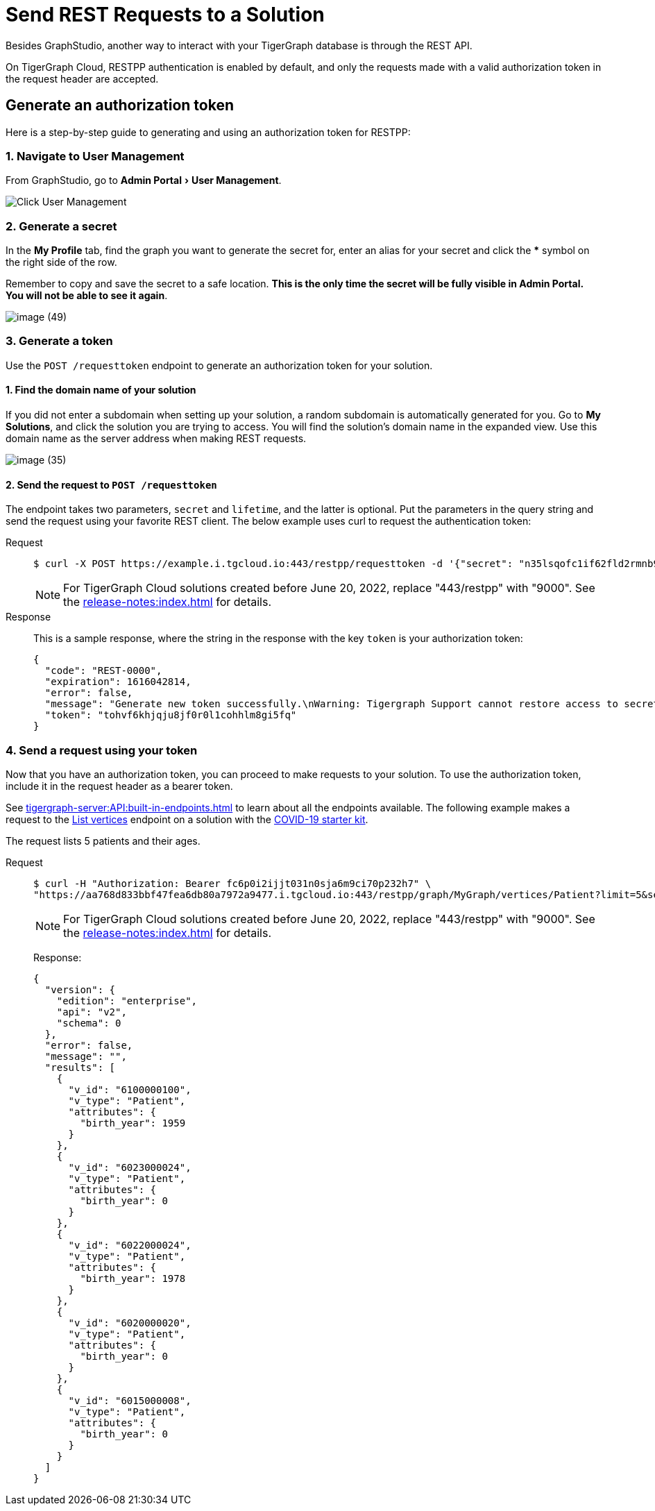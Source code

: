= Send REST Requests to a Solution
:experimental:

Besides GraphStudio, another way to interact with your TigerGraph database is through the REST API.

On TigerGraph Cloud, RESTPP authentication is enabled by default, and only the requests made with a valid authorization token in the request header are accepted.

== Generate an authorization token

Here is a step-by-step guide to generating and using an authorization token for RESTPP:

=== 1. Navigate to User Management

From GraphStudio, go to menu:Admin Portal[User Management].

image::image (46).png[Click User Management]

=== 2. Generate a secret

In the *My Profile* tab, find the graph you want to generate the secret for, enter an alias for your secret and click the btn:[*] symbol on the right side of the row.

Remember to copy and save the secret to a safe location. *This is the only time the secret will be fully visible in Admin Portal. You will not be able to see it again*.


image::image (49).png[]

=== 3. Generate a token

Use the `POST /requesttoken` endpoint to generate an authorization token for your solution.

==== 1. Find the domain name of your solution

If you did not enter a subdomain when setting up your solution, a random subdomain is automatically generated for you.
Go to *My Solutions*, and click the solution you are trying to access.
You will find the solution's domain name in the expanded view.
Use this domain name as the server address when making REST requests.

image::image (35).png[]

==== 2. Send the request to `POST /requesttoken`

The endpoint takes two parameters, `secret` and `lifetime`, and the latter is optional.
Put the parameters in the query string and send the request using your favorite REST client.
The below example uses curl to request the authentication token:

[tabs]
====
Request::
+
--
[source.wrap,console]
----
$ curl -X POST https://example.i.tgcloud.io:443/restpp/requesttoken -d '{"secret": "n35lsqofc1if62fld2rmnb9hocqbh8ia", "lifetime": "100000"}'
----

[NOTE]
For TigerGraph Cloud solutions created before June 20, 2022, replace "443/restpp" with "9000". See the xref:release-notes:index.adoc[] for details.

--
Response::
+
--
This is a sample response, where the string in the response with the key `token` is your authorization token:

[source,javascript]
----
{
  "code": "REST-0000",
  "expiration": 1616042814,
  "error": false,
  "message": "Generate new token successfully.\nWarning: Tigergraph Support cannot restore access to secrets/tokens for security reasons. Please save your secret/token and keep it safe and accessible.",
  "token": "tohvf6khjqju8jf0r0l1cohhlm8gi5fq"
}
----
--
====

=== 4. Send a request using your token

Now that you have an authorization token, you can proceed to make requests to your solution. To use the authorization token, include it in the request header as a bearer token.

See xref:tigergraph-server:API:built-in-endpoints.adoc[] to learn about all the endpoints available.
The following example makes a request to the xref:tigergraph-server:API:built-in-endpoints.adoc#_list_vertices[List vertices] endpoint on a solution with the https://www.youtube.com/watch?v=s6-QapCEz1M&feature=youtu.be&ab_channel=TigerGraph[COVID-19 starter kit].

The request lists 5 patients and their ages.

[tabs]
====
Request::
+
--
[source.wrap,console]
----
$ curl -H "Authorization: Bearer fc6p0i2ijjt031n0sja6m9ci70p232h7" \
"https://aa768d833bbf47fea6db80a7972a9477.i.tgcloud.io:443/restpp/graph/MyGraph/vertices/Patient?limit=5&select=birth_year"
----

[NOTE]
For TigerGraph Cloud solutions created before June 20, 2022, replace "443/restpp" with "9000". See the xref:release-notes:index.adoc[] for details.
--
Response:
+
--
[source,console]
----
{
  "version": {
    "edition": "enterprise",
    "api": "v2",
    "schema": 0
  },
  "error": false,
  "message": "",
  "results": [
    {
      "v_id": "6100000100",
      "v_type": "Patient",
      "attributes": {
        "birth_year": 1959
      }
    },
    {
      "v_id": "6023000024",
      "v_type": "Patient",
      "attributes": {
        "birth_year": 0
      }
    },
    {
      "v_id": "6022000024",
      "v_type": "Patient",
      "attributes": {
        "birth_year": 1978
      }
    },
    {
      "v_id": "6020000020",
      "v_type": "Patient",
      "attributes": {
        "birth_year": 0
      }
    },
    {
      "v_id": "6015000008",
      "v_type": "Patient",
      "attributes": {
        "birth_year": 0
      }
    }
  ]
}
----
--
====